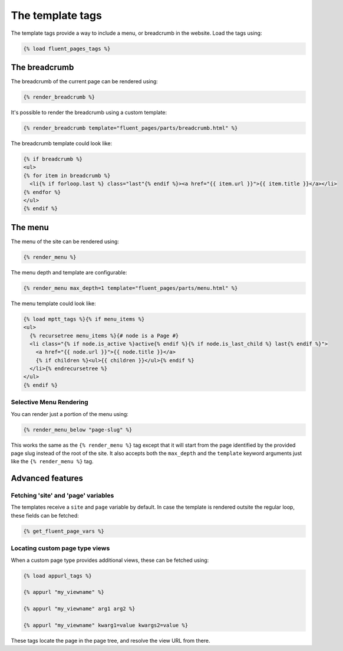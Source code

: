 .. _templatetags:

The template tags
=================

The template tags provide a way to include a menu, or breadcrumb in the website.
Load the tags using:

.. code-block:: html+django

    {% load fluent_pages_tags %}


The breadcrumb
---------------

The breadcrumb of the current page can be rendered using:

.. code-block:: html+django

    {% render_breadcrumb %}

It's possible to render the breadcrumb using a custom template:

.. code-block:: html+django

    {% render_breadcrumb template="fluent_pages/parts/breadcrumb.html" %}

The breadcrumb template could look like:

.. code-block:: html+django

    {% if breadcrumb %}
    <ul>
    {% for item in breadcrumb %}
      <li{% if forloop.last %} class="last"{% endif %}><a href="{{ item.url }}">{{ item.title }}</a></li>
    {% endfor %}
    </ul>
    {% endif %}


The menu
---------

The menu of the site can be rendered using:

.. code-block:: html+django

    {% render_menu %}

The menu depth and template are configurable:

.. code-block:: html+django

    {% render_menu max_depth=1 template="fluent_pages/parts/menu.html" %}

The menu template could look like:

.. code-block:: html+django

    {% load mptt_tags %}{% if menu_items %}
    <ul>
      {% recursetree menu_items %}{# node is a Page #}
      <li class="{% if node.is_active %}active{% endif %}{% if node.is_last_child %} last{% endif %}">
        <a href="{{ node.url }}">{{ node.title }}</a>
        {% if children %}<ul>{{ children }}</ul>{% endif %}
      </li>{% endrecursetree %}
    </ul>
    {% endif %}

Selective Menu Rendering
~~~~~~~~~~~~~~~~~~~~~~~~

You can render just a portion of the menu using:

.. code-block:: html+django

    {% render_menu_below "page-slug" %}

This works the same as the ``{% render_menu %}`` tag except that it will start from
the page identified by the provided page slug instead of the root of the site. It
also accepts both the ``max_depth`` and the ``template`` keyword arguments just like
the ``{% render_menu %}`` tag.

Advanced features
-----------------

Fetching 'site' and 'page' variables
~~~~~~~~~~~~~~~~~~~~~~~~~~~~~~~~~~~~

The templates receive a ``site`` and ``page`` variable by default.
In case the template is rendered outsite the regular loop, these fields can be fetched:

.. code-block:: html+django

    {% get_fluent_page_vars %}


Locating custom page type views
~~~~~~~~~~~~~~~~~~~~~~~~~~~~~~~

When a custom page type provides additional views, these can be fetched using:

.. code-block:: html+django

    {% load appurl_tags %}

    {% appurl "my_viewname" %}

    {% appurl "my_viewname" arg1 arg2 %}

    {% appurl "my_viewname" kwarg1=value kwargs2=value %}

These tags locate the page in the page tree, and resolve the view URL from there.
